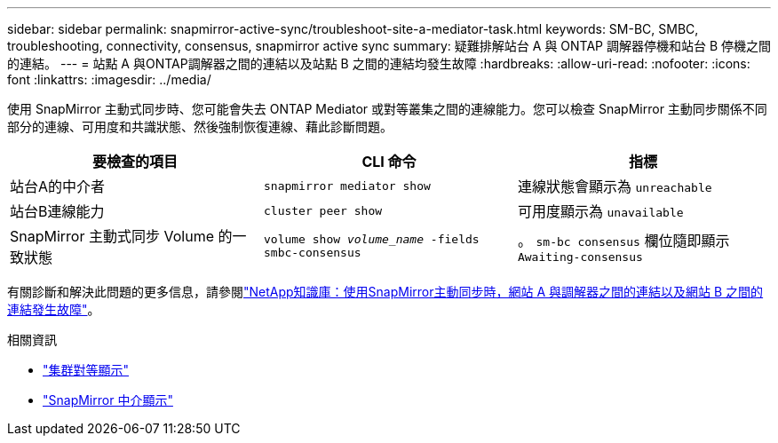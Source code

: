 ---
sidebar: sidebar 
permalink: snapmirror-active-sync/troubleshoot-site-a-mediator-task.html 
keywords: SM-BC, SMBC, troubleshooting, connectivity, consensus, snapmirror active sync 
summary: 疑難排解站台 A 與 ONTAP 調解器停機和站台 B 停機之間的連結。 
---
= 站點 A 與ONTAP調解器之間的連結以及站點 B 之間的連結均發生故障
:hardbreaks:
:allow-uri-read: 
:nofooter: 
:icons: font
:linkattrs: 
:imagesdir: ../media/


[role="lead"]
使用 SnapMirror 主動式同步時、您可能會失去 ONTAP Mediator 或對等叢集之間的連線能力。您可以檢查 SnapMirror 主動同步關係不同部分的連線、可用度和共識狀態、然後強制恢復連線、藉此診斷問題。

[cols="3"]
|===
| 要檢查的項目 | CLI 命令 | 指標 


| 站台A的中介者 | `snapmirror mediator show` | 連線狀態會顯示為 `unreachable` 


| 站台B連線能力 | `cluster peer show` | 可用度顯示為 `unavailable` 


| SnapMirror 主動式同步 Volume 的一致狀態 | `volume show _volume_name_ -fields smbc-consensus` | 。 `sm-bc consensus` 欄位隨即顯示 `Awaiting-consensus` 
|===
有關診斷和解決此問題的更多信息，請參閱link:https://kb.netapp.com/Advice_and_Troubleshooting/Data_Protection_and_Security/SnapMirror/Link_between_Site_A_and_Mediator_down_and_Site_B_down_when_using_SM-BC["NetApp知識庫：使用SnapMirror主動同步時，網站 A 與調解器之間的連結以及網站 B 之間的連結發生故障"^]。

.相關資訊
* link:https://docs.netapp.com/us-en/ontap-cli/cluster-peer-show.html["集群對等顯示"^]
* link:https://docs.netapp.com/us-en/ontap-cli/snapmirror-mediator-show.html["SnapMirror 中介顯示"^]

